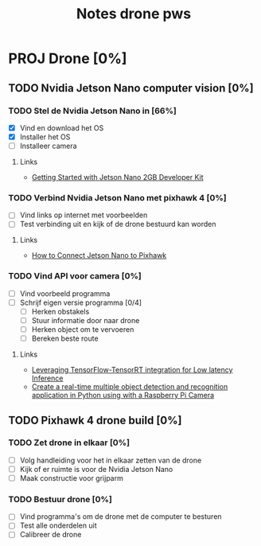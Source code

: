 #+TITLE: Notes drone pws

* PROJ Drone [0%]
DEADLINE: <2021-10-06 Wed>

** TODO Nvidia Jetson Nano computer vision [0%]

*** TODO Stel de Nvidia Jetson Nano in [66%]
SCHEDULED: <2021-05-23 Sun>
- [X] Vind en download het OS
- [X] Installer het OS
- [ ] Installeer camera

**** Links
- [[https://developer.nvidia.com/embedded/learn/get-started-jetson-nano-2gb-devkit#write][Getting Started with Jetson Nano 2GB Developer Kit]]

*** TODO Verbind Nvidia Jetson Nano met pixhawk 4 [0%]
- [ ] Vind links op internet met voorbeelden
- [ ] Test verbinding uit en kijk of de drone bestuurd kan worden

**** Links
- [[https://forums.developer.nvidia.com/t/how-to-connect-jetson-nano-to-pixhawk/80189/3][How to Connect Jetson Nano to Pixhawk]]

*** TODO Vind API voor camera [0%]
- [ ] Vind voorbeeld programma
- [ ] Schrijf eigen versie programma [0/4]
  + [ ] Herken obstakels
  + [ ] Stuur informatie door naar drone
  + [ ] Herken object om te vervoeren
  + [ ] Bereken beste route

**** Links
- [[https://blog.tensorflow.org/2021/01/leveraging-tensorflow-tensorrt-integration.html][Leveraging TensorFlow-TensorRT integration for Low latency Inference]]
- [[https://maker.pro/nvidia-jetson/tutorial/deep-learning-with-jetson-nano-real-time-object-detection-and-recognition][Create a real-time multiple object detection and recognition application in Python using with a Raspberry Pi Camera]]

** TODO Pixhawk 4 drone build [0%]

*** TODO Zet drone in elkaar [0%]
- [ ] Volg handleiding voor het in elkaar zetten van de drone
- [ ] Kijk of er ruimte is voor de Nvidia Jetson Nano
- [ ] Maak constructie voor grijparm


*** TODO Bestuur drone [0%]
- [ ] Vind programma's om de drone met de computer te besturen
- [ ] Test alle onderdelen uit
- [ ] Calibreer de drone

